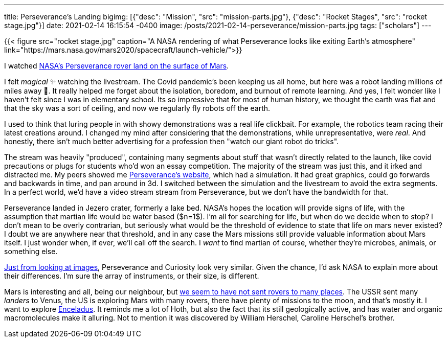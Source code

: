 ---
title: Perseverance's Landing
bigimg: [{"desc": "Mission", "src": "mission-parts.jpg"}, {"desc": "Rocket Stages", "src": "rocket stage.jpg"}]
date: 2021-02-14 16:15:54 -0400
image: /posts/2021-02-14-perseverance/mission-parts.jpg
tags: ["scholars"]
---

{{< figure src="rocket stage.jpg" caption="A NASA rendering of what Perseverance looks like exiting Earth's atmosphere" link="https://mars.nasa.gov/mars2020/spacecraft/launch-vehicle/">}}

I watched https://www.youtube.com/watch?v=gm0b_ijaYMQ[NASA's Perseverance rover land on the surface of Mars].

I felt _magical_ ✨ watching the livestream.
The Covid pandemic's been keeping us all home, but here was a robot landing millions of miles away 🤯.
It really helped me forget about the isolation, boredom, and burnout of remote learning.
And yes, I felt wonder like I haven't felt since I was in elementary school.
Its so impressive that for most of human history, we thought the earth was flat and that the sky was a sort of ceiling, and now we regularly fly robots off the earth.

I used to think that luring people in with showy demonstrations was a real life clickbait.
For example, the robotics team racing their latest creations around.
I changed my mind after considering that the demonstrations, while unrepresentative, were _real_.
And honestly, there isn't much better advertising for a profession then "watch our giant robot do tricks".

The stream was heavily "produced", containing many segments about stuff that wasn't directly related to the launch, like covid precautions or plugs for students who'd won an essay competition.
The majority of the stream was just this, and it irked and distracted me.
My peers showed me https://mars.nasa.gov/mars2020/t[Perseverance's website], which had a simulation.
It had great graphics, could go forwards and backwards in time, and pan around in 3d.
I switched between the simulation and the livestream to avoid the extra segments.
In a perfect world, we'd have a video stream stream from Perseverance, but we don't have the bandwidth for that.

Perseverance landed in Jezero crater, formerly a lake bed.
NASA's hopes the location will provide signs of life, with the assumption that martian life would be water based ($n=1$).
I'm all for searching for life, but when do we decide when to stop?
I don't mean to be overly contrarian, but seriously what would be the threshold of evidence to state that life on mars never existed?
I doubt we are anywhere near that threshold, and in any case the Mars missions still provide valuable information about Mars itself.
I just wonder when, if ever, we'll call off the search.
I _want_ to find martian of course, whether they're microbes, animals, or something else.

https://mars.nasa.gov/mars2020/spacecraft/rover/[Just from looking at images], Perseverance and Curiosity look very similar.
Given the chance, I'd ask NASA to explain more about their differences.
I'm sure the array of instruments, or their size, is different.

Mars is interesting and all, being our neighbour, but https://en.wikipedia.org/wiki/List_of_landings_on_extraterrestrial_bodies[we seem to have not sent rovers to many places].
The USSR sent many _landers_ to Venus, the US is exploring Mars with many rovers, there have plenty of missions to the moon, and that's mostly it.
I want to explore https://en.wikipedia.org/wiki/Enceladus[Enceladus].
It reminds me a lot of Hoth, but also the fact that its still geologically active, and has water and organic macromolecules make it alluring.
Not to mention it was discovered by William Herschel, Caroline Herschel's brother.

